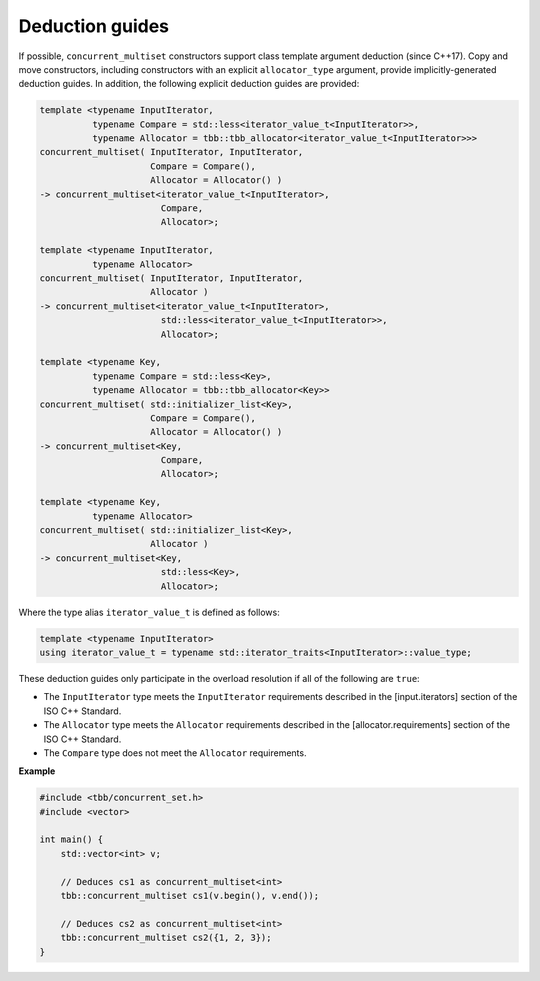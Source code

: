 .. SPDX-FileCopyrightText: 2019-2020 Intel Corporation
..
.. SPDX-License-Identifier: CC-BY-4.0

================
Deduction guides
================

If possible, ``concurrent_multiset`` constructors support class template argument deduction (since C++17).
Copy and move constructors, including constructors with an explicit ``allocator_type`` argument,
provide implicitly-generated deduction guides.
In addition, the following explicit deduction guides are provided:

.. code:: cpp

    template <typename InputIterator,
              typename Compare = std::less<iterator_value_t<InputIterator>>,
              typename Allocator = tbb::tbb_allocator<iterator_value_t<InputIterator>>>
    concurrent_multiset( InputIterator, InputIterator,
                         Compare = Compare(),
                         Allocator = Allocator() )
    -> concurrent_multiset<iterator_value_t<InputIterator>,
                           Compare,
                           Allocator>;

    template <typename InputIterator,
              typename Allocator>
    concurrent_multiset( InputIterator, InputIterator,
                         Allocator )
    -> concurrent_multiset<iterator_value_t<InputIterator>,
                           std::less<iterator_value_t<InputIterator>>,
                           Allocator>;

    template <typename Key,
              typename Compare = std::less<Key>,
              typename Allocator = tbb::tbb_allocator<Key>>
    concurrent_multiset( std::initializer_list<Key>,
                         Compare = Compare(),
                         Allocator = Allocator() )
    -> concurrent_multiset<Key,
                           Compare,
                           Allocator>;

    template <typename Key,
              typename Allocator>
    concurrent_multiset( std::initializer_list<Key>,
                         Allocator )
    -> concurrent_multiset<Key,
                           std::less<Key>,
                           Allocator>;

Where the type alias ``iterator_value_t`` is defined as follows:

.. code:: cpp

    template <typename InputIterator>
    using iterator_value_t = typename std::iterator_traits<InputIterator>::value_type;

These deduction guides only participate in the overload resolution if all of the following are ``true``:

* The ``InputIterator`` type meets the ``InputIterator`` requirements described in the [input.iterators] section of the ISO C++ Standard.
* The ``Allocator`` type meets the ``Allocator`` requirements described in the [allocator.requirements] section of the ISO C++ Standard.
* The ``Compare`` type does not meet the ``Allocator`` requirements.

**Example**

.. code:: cpp

    #include <tbb/concurrent_set.h>
    #include <vector>

    int main() {
        std::vector<int> v;

        // Deduces cs1 as concurrent_multiset<int>
        tbb::concurrent_multiset cs1(v.begin(), v.end());

        // Deduces cs2 as concurrent_multiset<int>
        tbb::concurrent_multiset cs2({1, 2, 3});
    }
